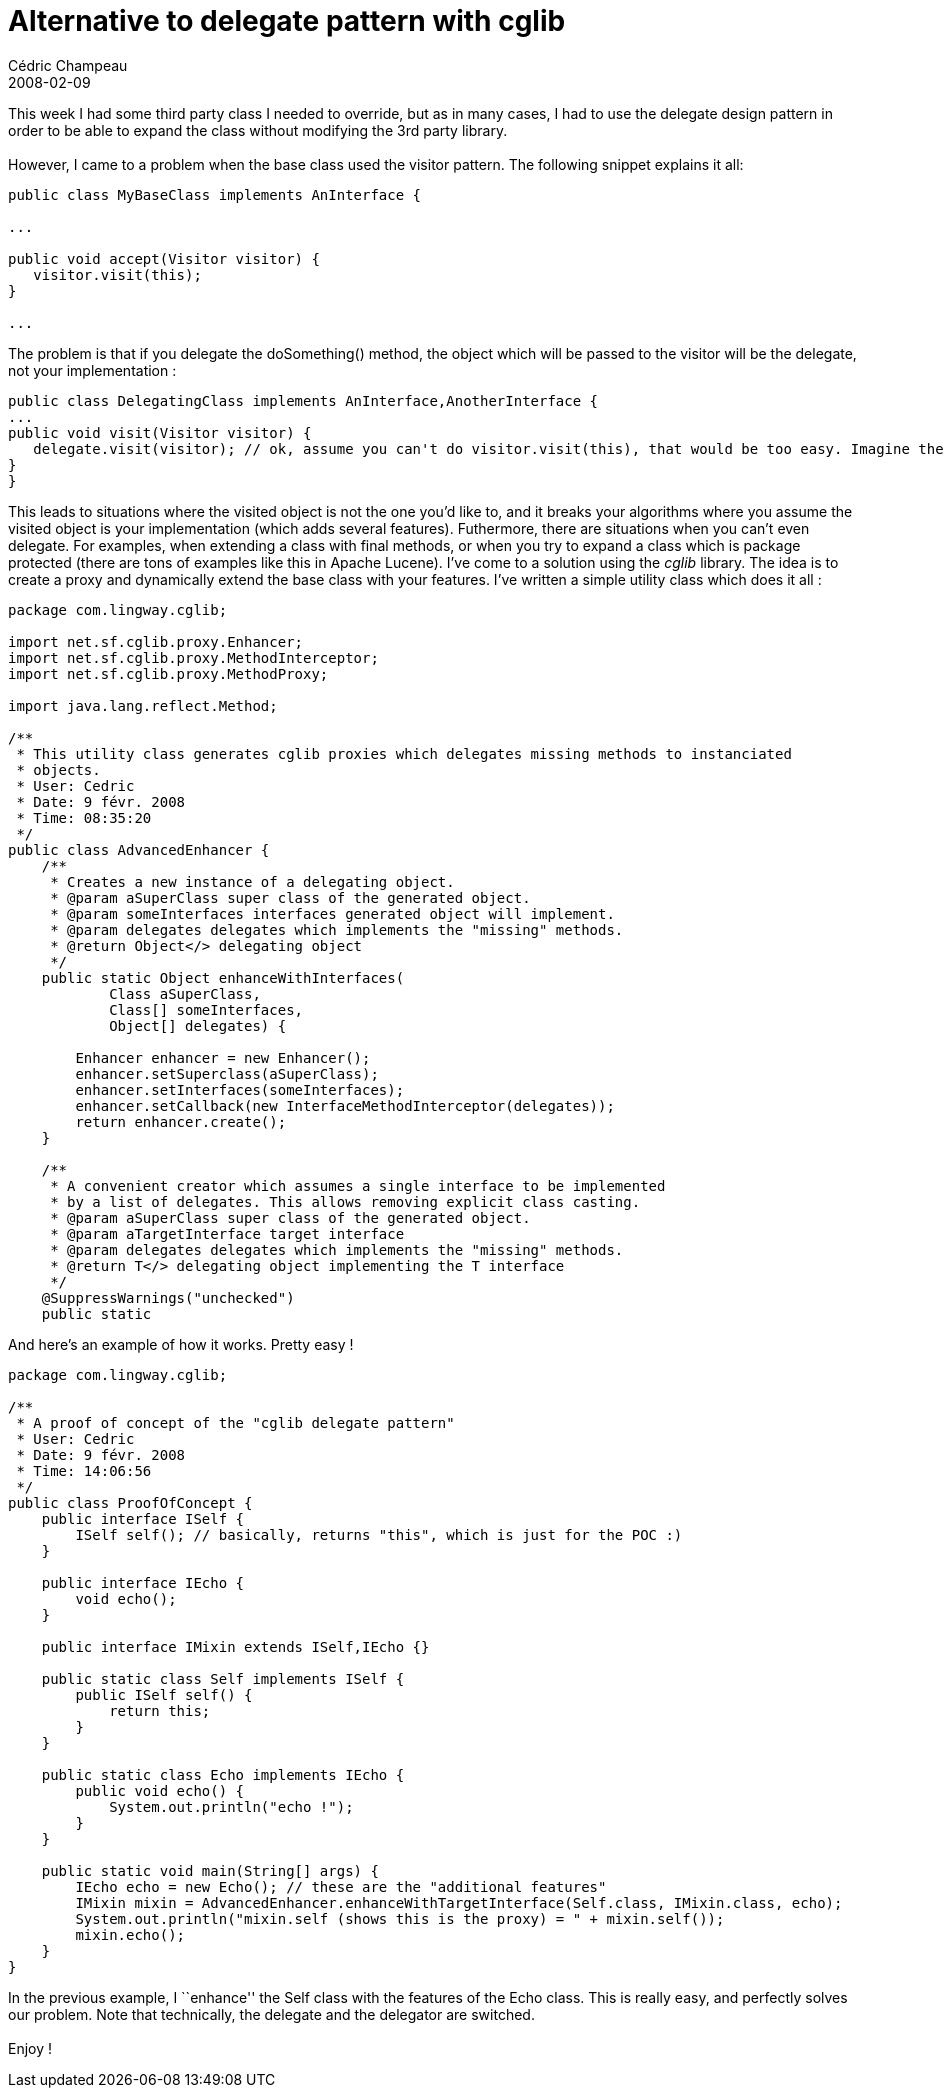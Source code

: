 = Alternative to delegate pattern with cglib
Cédric Champeau
2008-02-09
:jbake-type: post
:jbake-tags: cglib, delegate, design, java, pattern
:jbake-status: published
:source-highlighter: prettify

This week I had some third party class I needed to override, but as in many cases, I had to use the delegate design pattern in order to be able to expand the class without modifying the 3rd party library. +
  +
 However, I came to a problem when the base class used the visitor pattern. The following snippet explains it all: +

[source]
----
public class MyBaseClass implements AnInterface {

...

public void accept(Visitor visitor) {
   visitor.visit(this);
}

...

----


The problem is that if you delegate the doSomething() method, the object which will be passed to the visitor will be the delegate, not your implementation :

[source]
----
public class DelegatingClass implements AnInterface,AnotherInterface {
...
public void visit(Visitor visitor) {
   delegate.visit(visitor); // ok, assume you can't do visitor.visit(this), that would be too easy. Imagine the delegate does more stuff or imagine another method like doSomething() { something.call(this); }
}
}

----


This leads to situations where the visited object is not the one you’d like to, and it breaks your algorithms where you assume the visited object is your implementation (which adds several features). Futhermore, there are situations when you can’t even delegate. For examples, when extending a class with final methods, or when you try to expand a class which is package protected (there are tons of examples like this in Apache Lucene). I’ve come to a solution using the _cglib_ library. The idea is to create a proxy and dynamically extend the base class with your features. I’ve written a simple utility class which does it all :

[source]
----
package com.lingway.cglib;

import net.sf.cglib.proxy.Enhancer;
import net.sf.cglib.proxy.MethodInterceptor;
import net.sf.cglib.proxy.MethodProxy;

import java.lang.reflect.Method;

/**
 * This utility class generates cglib proxies which delegates missing methods to instanciated
 * objects.
 * User: Cedric
 * Date: 9 févr. 2008
 * Time: 08:35:20
 */
public class AdvancedEnhancer {
    /**
     * Creates a new instance of a delegating object.
     * @param aSuperClass super class of the generated object.
     * @param someInterfaces interfaces generated object will implement.
     * @param delegates delegates which implements the "missing" methods.
     * @return Object</> delegating object
     */
    public static Object enhanceWithInterfaces(
            Class aSuperClass,
            Class[] someInterfaces,
            Object[] delegates) {

        Enhancer enhancer = new Enhancer();
        enhancer.setSuperclass(aSuperClass);
        enhancer.setInterfaces(someInterfaces);
        enhancer.setCallback(new InterfaceMethodInterceptor(delegates));
        return enhancer.create();
    }

    /**
     * A convenient creator which assumes a single interface to be implemented
     * by a list of delegates. This allows removing explicit class casting.
     * @param aSuperClass super class of the generated object.
     * @param aTargetInterface target interface
     * @param delegates delegates which implements the "missing" methods.
     * @return T</> delegating object implementing the T interface
     */
    @SuppressWarnings("unchecked")
    public static 

----


And here’s an example of how it works. Pretty easy !

[source]
----
package com.lingway.cglib;

/**
 * A proof of concept of the "cglib delegate pattern"
 * User: Cedric
 * Date: 9 févr. 2008
 * Time: 14:06:56
 */
public class ProofOfConcept {
    public interface ISelf {
        ISelf self(); // basically, returns "this", which is just for the POC :)
    }

    public interface IEcho {
        void echo();
    }

    public interface IMixin extends ISelf,IEcho {}

    public static class Self implements ISelf {
        public ISelf self() {
            return this;
        }
    }

    public static class Echo implements IEcho {
        public void echo() {
            System.out.println("echo !");
        }
    }

    public static void main(String[] args) {
        IEcho echo = new Echo(); // these are the "additional features"
        IMixin mixin = AdvancedEnhancer.enhanceWithTargetInterface(Self.class, IMixin.class, echo);
        System.out.println("mixin.self (shows this is the proxy) = " + mixin.self());
        mixin.echo();
    }
}

----


In the previous example, I ``enhance'' the Self class with the features of the Echo class. This is really easy, and perfectly solves our problem. Note that technically, the delegate and the delegator are switched. +
  +
 Enjoy !
